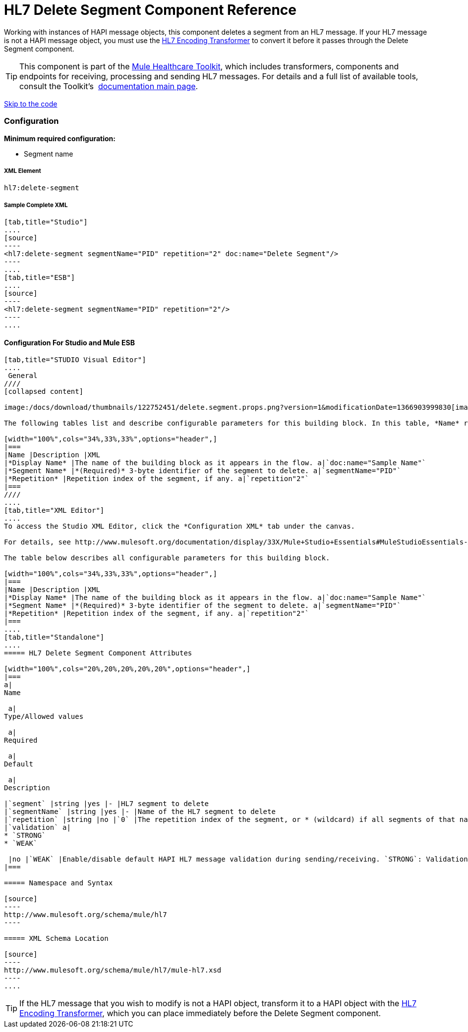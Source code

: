 = HL7 Delete Segment Component Reference

Working with instances of HAPI message objects, this component deletes a segment from an HL7 message. If your HL7 message is not a HAPI message object, you must use the link:/docs/display/33X/HL7+Encoding+Transformer[HL7 Encoding Transformer] to convert it before it passes through the Delete Segment component.

[TIP]
This component is part of the link:/docs/display/33X/Mule+HealthCare+Toolkit[Mule Healthcare Toolkit], which includes transformers, components and endpoints for receiving, processing and sending HL7 messages. For details and a full list of available tools, consult the Toolkit's  link:/docs/display/33X/Mule+HealthCare+Toolkit[documentation main page].

link:#HL7DeleteSegmentComponentReference-ConfigurationForStudioandMuleESB[Skip to the code]

=== Configuration

**Minimum required configuration:** 

* Segment name

===== XML Element

[source]
----
hl7:delete-segment
----

===== Sample Complete XML

[tabs]
------
[tab,title="Studio"]
....
[source]
----
<hl7:delete-segment segmentName="PID" repetition="2" doc:name="Delete Segment"/>
----
....
[tab,title="ESB"]
....
[source]
----
<hl7:delete-segment segmentName="PID" repetition="2"/>
----
....
------

==== Configuration For Studio and Mule ESB

[tabs]
------
[tab,title="STUDIO Visual Editor"]
....
 General
////
[collapsed content]

image:/docs/download/thumbnails/122752451/delete.segment.props.png?version=1&modificationDate=1366903999830[image]

The following tables list and describe configurable parameters for this building block. In this table, *Name* refers to the parameter name as it appears in the *Pattern Properties* window. The *XML* column lists the corresponding XML attribute.

[width="100%",cols="34%,33%,33%",options="header",]
|===
|Name |Description |XML
|*Display Name* |The name of the building block as it appears in the flow. a|`doc:name="Sample Name"`
|*Segment Name* |*(Required)* 3-byte identifier of the segment to delete. a|`segmentName="PID"`
|*Repetition* |Repetition index of the segment, if any. a|`repetition"2"`
|===
////
....
[tab,title="XML Editor"]
....
To access the Studio XML Editor, click the *Configuration XML* tab under the canvas.

For details, see http://www.mulesoft.org/documentation/display/33X/Mule+Studio+Essentials#MuleStudioEssentials-XMLEditorTipsandTricks[XML Editor trips and tricks].

The table below describes all configurable parameters for this building block.

[width="100%",cols="34%,33%,33%",options="header",]
|===
|Name |Description |XML
|*Display Name* |The name of the building block as it appears in the flow. a|`doc:name="Sample Name"`
|*Segment Name* |*(Required)* 3-byte identifier of the segment to delete. a|`segmentName="PID"`
|*Repetition* |Repetition index of the segment, if any. a|`repetition"2"`
|===
....
[tab,title="Standalone"]
....
===== HL7 Delete Segment Component Attributes

[width="100%",cols="20%,20%,20%,20%,20%",options="header",]
|===
a|
Name

 a|
Type/Allowed values

 a|
Required

 a|
Default

 a|
Description

|`segment` |string |yes |- |HL7 segment to delete
|`segmentName` |string |yes |- |Name of the HL7 segment to delete
|`repetition` |string |no |`0` |The repetition index of the segment, or * (wildcard) if all segments of that name should be deleted
|`validation` a|
* `STRONG`
* `WEAK`

 |no |`WEAK` |Enable/disable default HAPI HL7 message validation during sending/receiving. `STRONG`: Validation enabled; `WEAK`: validation disabled
|===

===== Namespace and Syntax

[source]
----
http://www.mulesoft.org/schema/mule/hl7
----

===== XML Schema Location

[source]
----
http://www.mulesoft.org/schema/mule/hl7/mule-hl7.xsd
----
....
------

[TIP]
If the HL7 message that you wish to modify is not a HAPI object, transform it to a HAPI object with the link:/docs/display/33X/HL7+Encoding+Transformer[HL7 Encoding Transformer], which you can place immediately before the Delete Segment component.
